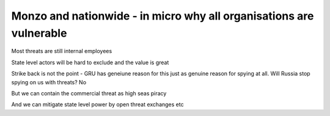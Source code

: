 ====================================================================
Monzo and nationwide - in micro why all organisations are vulnerable
====================================================================


Most threats are still internal employees

State level actors will be hard to exclude and the value is great

Strike back is not the point - GRU has geneiune reason for this just as genuine reason for spying at all. Will Russia stop spying on us with threats? No

But we can contain the commercial threat as high seas piracy

And we can mitigate state level power by open threat exchanges etc
